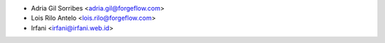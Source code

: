 * Adria Gil Sorribes <adria.gil@forgeflow.com>
* Lois Rilo Antelo <lois.rilo@forgeflow.com>
* Irfani <irfani@irfani.web.id>
